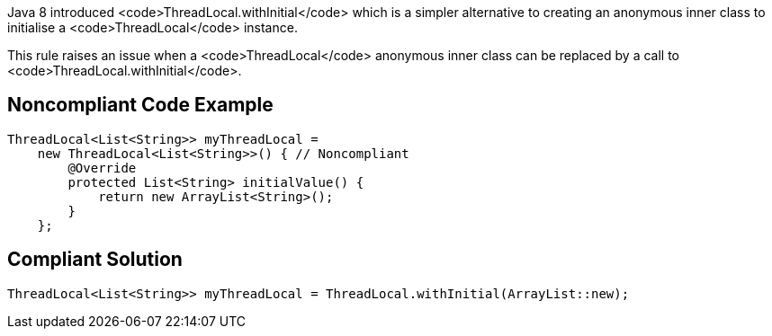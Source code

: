 Java 8 introduced <code>ThreadLocal.withInitial</code> which is a simpler alternative to creating an anonymous inner class to initialise a <code>ThreadLocal</code> instance.

This rule raises an issue when a <code>ThreadLocal</code> anonymous inner class can be replaced by a call to <code>ThreadLocal.withInitial</code>.


== Noncompliant Code Example

----
ThreadLocal<List<String>> myThreadLocal =
    new ThreadLocal<List<String>>() { // Noncompliant
        @Override
        protected List<String> initialValue() {
            return new ArrayList<String>();
        }
    };
----


== Compliant Solution

----
ThreadLocal<List<String>> myThreadLocal = ThreadLocal.withInitial(ArrayList::new);
----


